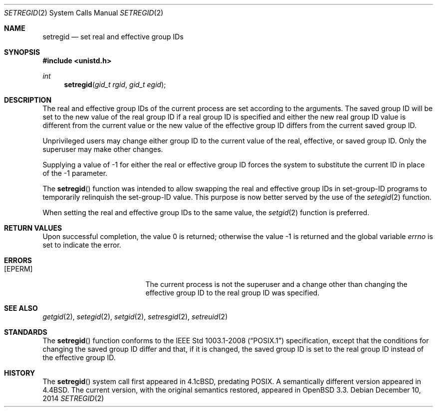.\" $OpenBSD: setregid.2,v 1.10 2014/12/10 19:19:00 schwarze Exp $
.\"
.\" Copyright (c) 1980, 1991, 1993, 1994
.\"	The Regents of the University of California.  All rights reserved.
.\"
.\" Redistribution and use in source and binary forms, with or without
.\" modification, are permitted provided that the following conditions
.\" are met:
.\" 1. Redistributions of source code must retain the above copyright
.\"    notice, this list of conditions and the following disclaimer.
.\" 2. Redistributions in binary form must reproduce the above copyright
.\"    notice, this list of conditions and the following disclaimer in the
.\"    documentation and/or other materials provided with the distribution.
.\" 3. Neither the name of the University nor the names of its contributors
.\"    may be used to endorse or promote products derived from this software
.\"    without specific prior written permission.
.\"
.\" THIS SOFTWARE IS PROVIDED BY THE REGENTS AND CONTRIBUTORS ``AS IS'' AND
.\" ANY EXPRESS OR IMPLIED WARRANTIES, INCLUDING, BUT NOT LIMITED TO, THE
.\" IMPLIED WARRANTIES OF MERCHANTABILITY AND FITNESS FOR A PARTICULAR PURPOSE
.\" ARE DISCLAIMED.  IN NO EVENT SHALL THE REGENTS OR CONTRIBUTORS BE LIABLE
.\" FOR ANY DIRECT, INDIRECT, INCIDENTAL, SPECIAL, EXEMPLARY, OR CONSEQUENTIAL
.\" DAMAGES (INCLUDING, BUT NOT LIMITED TO, PROCUREMENT OF SUBSTITUTE GOODS
.\" OR SERVICES; LOSS OF USE, DATA, OR PROFITS; OR BUSINESS INTERRUPTION)
.\" HOWEVER CAUSED AND ON ANY THEORY OF LIABILITY, WHETHER IN CONTRACT, STRICT
.\" LIABILITY, OR TORT (INCLUDING NEGLIGENCE OR OTHERWISE) ARISING IN ANY WAY
.\" OUT OF THE USE OF THIS SOFTWARE, EVEN IF ADVISED OF THE POSSIBILITY OF
.\" SUCH DAMAGE.
.\"
.\"     @(#)setregid.2	8.2 (Berkeley) 4/16/94
.\"
.Dd $Mdocdate: December 10 2014 $
.Dt SETREGID 2
.Os
.Sh NAME
.Nm setregid
.Nd set real and effective group IDs
.Sh SYNOPSIS
.Fd #include <unistd.h>
.Ft int
.Fn setregid "gid_t rgid" "gid_t egid"
.Sh DESCRIPTION
The real and effective group IDs of the current process
are set according to the arguments.
The saved group ID will be set to the new value of the real group
ID if a real group ID is specified and either
the new real group ID value is different from the current value
or the new value of the effective group ID differs from the
current saved group ID.
.Pp
Unprivileged users may change either group ID to the current value
of the real, effective, or saved group ID.
Only the superuser may make other changes.
.Pp
Supplying a value of -1 for either the real or effective
group ID forces the system to substitute the current
ID in place of the -1 parameter.
.Pp
The
.Fn setregid
function was intended to allow swapping the real and
effective group IDs in set-group-ID programs to temporarily relinquish
the set-group-ID value.
This purpose is now better served by the use of the
.Xr setegid 2
function.
.Pp
When setting the real and effective group IDs to the same value, the
.Xr setgid 2
function is preferred.
.Sh RETURN VALUES
.Rv -std
.Sh ERRORS
.Bl -tag -width Er
.It Bq Er EPERM
The current process is not the superuser and a change
other than changing the effective group ID to the real group ID
was specified.
.El
.Sh SEE ALSO
.Xr getgid 2 ,
.Xr setegid 2 ,
.Xr setgid 2 ,
.Xr setresgid 2 ,
.Xr setreuid 2
.Sh STANDARDS
The
.Fn setregid
function conforms to the
.St -p1003.1-2008
specification, except that the conditions for changing the saved
group ID differ and that, if it is changed, the saved group ID
is set to the real group ID instead of the effective group ID.
.Sh HISTORY
The
.Fn setregid
system call first appeared in
.Bx 4.1c ,
predating POSIX.
A semantically different version appeared in
.Bx 4.4 .
The current version, with the original semantics restored, appeared in
.Ox 3.3 .
